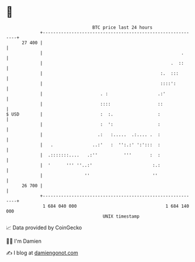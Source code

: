 * 👋

#+begin_example
                                    BTC price last 24 hours                    
                +------------------------------------------------------------+ 
         27 400 |                                                            | 
                |                                                     .      | 
                |                                                 .  ::      | 
                |                                             :.  :::        | 
                |                                             ::::':         | 
                |                      . :                   .:'             | 
                |                      ::::                  ::              | 
   $ USD        |                      :  :.                 :               | 
                |                      :  ':                 :               | 
                |                     .:   :.....  .:.... .  :               | 
                |   .               ..:'   :  '':.:' ':':::  :               | 
                |  .:::::::....   .:''          '''       :  :               | 
                |  '      ''' ''..:'                       :.:               | 
                |                ''                        ''                | 
         26 700 |                                                            | 
                +------------------------------------------------------------+ 
                 1 684 040 000                                  1 684 140 000  
                                        UNIX timestamp                         
#+end_example
📈 Data provided by CoinGecko

🧑‍💻 I'm Damien

✍️ I blog at [[https://www.damiengonot.com][damiengonot.com]]
